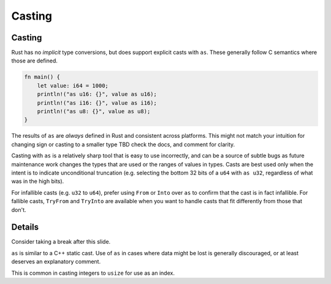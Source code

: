 =========
Casting
=========

---------
Casting
---------

Rust has no *implicit* type conversions, but does support explicit casts
with ``as``. These generally follow C semantics where those are defined.

.. code:: rust,editable

   fn main() {
       let value: i64 = 1000;
       println!("as u16: {}", value as u16);
       println!("as i16: {}", value as i16);
       println!("as u8: {}", value as u8);
   }

The results of ``as`` are *always* defined in Rust and consistent across
platforms. This might not match your intuition for changing sign or
casting to a smaller type TBD check the docs, and comment for clarity.

Casting with ``as`` is a relatively sharp tool that is easy to use
incorrectly, and can be a source of subtle bugs as future maintenance
work changes the types that are used or the ranges of values in types.
Casts are best used only when the intent is to indicate unconditional
truncation (e.g. selecting the bottom 32 bits of a ``u64`` with
``as u32``, regardless of what was in the high bits).

For infallible casts (e.g. ``u32`` to ``u64``), prefer using ``From`` or
``Into`` over ``as`` to confirm that the cast is in fact infallible. For
fallible casts, ``TryFrom`` and ``TryInto`` are available when you want
to handle casts that fit differently from those that don't.

.. raw:: html

---------
Details
---------

Consider taking a break after this slide.

``as`` is similar to a C++ static cast. Use of ``as`` in cases where
data might be lost is generally discouraged, or at least deserves an
explanatory comment.

This is common in casting integers to ``usize`` for use as an index.

.. raw:: html

